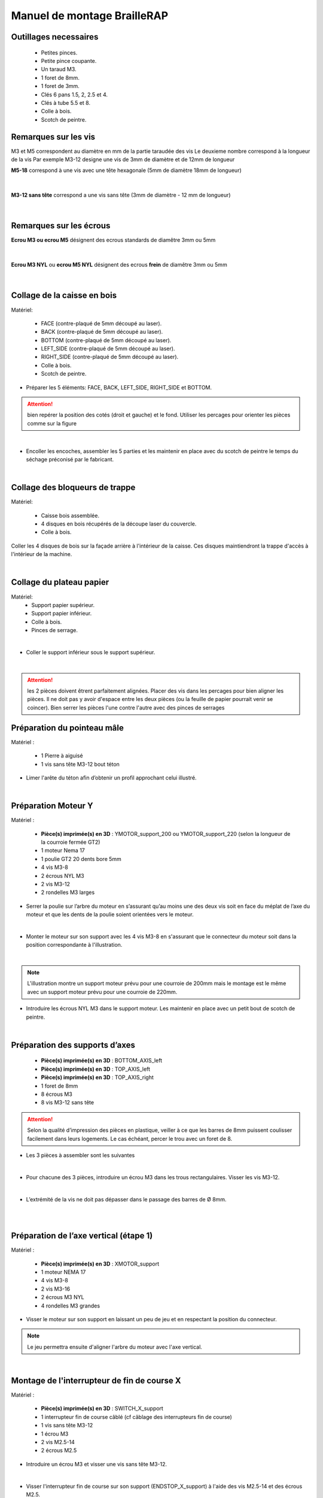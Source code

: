 Manuel de montage BrailleRAP
============================

Outillages necessaires
----------------------

       - Petites pinces.
       - Petite pince coupante.
       - Un taraud M3.
       - 1 foret de 8mm.
       - 1 foret de 3mm.
       - Clés 6 pans 1.5, 2, 2.5 et 4. 
       - Clés à tube 5.5 et 8.
       - Colle à bois. 
       - Scotch de peintre.


Remarques sur les vis
---------------------

M3 et M5 correspondent au diamètre en mm de la partie taraudée des vis
Le deuxieme nombre correspond à la longueur de la vis
Par exemple M3-12 designe une vis de 3mm de diamètre et de 12mm de longueur

**M5-18** correspond à une vis avec une tête hexagonale (5mm de diamètre 18mm de longueur)
	
	.. image :: ./IMG/vis6pans.jpg
		:align: center

|

**M3-12 sans tête** correspond a une vis sans tête (3mm de diamètre - 12 mm de longueur)

	.. image :: ./IMG/vissantete.jpg
		:align: center

|

Remarques sur les écrous
------------------------

**Ecrou M3 ou ecrou M5** désignent des ecrous standards de diamêtre 3mm ou 5mm

	.. image :: ./IMG/ecrou.jpg
		:align: center

|

**Ecrou M3 NYL** ou **ecrou M5 NYL** désignent des ecrous **frein** de diamêtre 3mm ou 5mm
	
	.. image :: ./IMG/ecrounyl.jpg
		:align: center

|

Collage de la caisse en bois
----------------------------
Matériel:

    * FACE (contre-plaqué de 5mm découpé au laser).
    * BACK (contre-plaqué de 5mm découpé au laser).
    * BOTTOM (contre-plaqué de 5mm découpé au laser).
    * LEFT_SIDE (contre-plaqué de 5mm découpé au laser).
    * RIGHT_SIDE (contre-plaqué de 5mm découpé au laser).
    * Colle à bois.
    * Scotch de peintre.

* Préparer les 5 éléments: FACE, BACK, LEFT_SIDE, RIGHT_SIDE et BOTTOM.

.. ATTENTION:: bien repérer la position des cotés (droit et gauche) et le fond. Utiliser les percages pour orienter les pièces comme sur la figure

.. image :: ./IMG/BrailleRAP-V5.02.1.jpg
       :align: center

|

* Encoller les encoches, assembler les 5 parties et les maintenir en place avec du scotch de peintre le temps du séchage préconisé par le fabricant.

.. image :: ./IMG/BrailleRAP-V5.01.jpg
       :align: center

|

Collage des bloqueurs de trappe
-------------------------------
Matériel:

    * Caisse bois assemblée.
    * 4 disques en bois récupérés de la découpe laser du couvercle.
    * Colle à bois.

Coller les 4 disques de bois sur la façade arrière à l'intérieur de la caisse. Ces disques maintiendront la trappe d'accès à l'intérieur de la machine.

.. image :: ./IMG/BrailleRAP-V5.01.2.jpg
       :align: center

|

Collage du plateau papier
-------------------------------
Matériel:
	* Support papier supérieur.
	* Support papier inférieur.
	* Colle à bois.
	* Pinces de serrage.
	
.. image :: ./IMG/paper_support_parts.jpg
       :align: center

|

* Coller le support inférieur sous le support supérieur. 

.. image :: ./IMG/paper_support_v8.png
       :align: center

|

.. ATTENTION:: les 2 pièces doivent êtrent parfaitement alignées. Placer des vis dans les percages pour bien aligner les pièces. Il ne doit pas y avoir d'espace entre les deux pièces (ou la feuille de papier pourrait venir se coincer). Bien serrer les pièces l'une contre l'autre avec des pinces de serrages 

Préparation du pointeau mâle
-----------------------------

Matériel :

    * 1 Pierre à aiguisé
    * 1 vis sans tête M3-12 bout téton

* Limer l'arête du téton afin d’obtenir un profil approchant celui illustré.

.. image :: ./IMG/BrailleRAP-V5.56.jpg
       :align: center

|

Préparation Moteur Y
--------------------

Matériel :

    * **Pièce(s) imprimée(s) en 3D** :  YMOTOR_support_200 ou YMOTOR_support_220 (selon la longueur de la courroie fermée GT2)
    * 1 moteur Nema 17
    * 1 poulie GT2 20 dents bore 5mm
    * 4 vis M3-8 
    * 2 écrous NYL M3
    * 2 vis M3-12
    * 2 rondelles M3 larges

* Serrer la poulie sur l’arbre du moteur en s’assurant qu’au moins une des deux vis soit en face du méplat de l’axe du moteur et que les dents de la poulie soient orientées vers le moteur.

.. image :: ./IMG/BrailleRAP-V5.03.jpg
       :align: center

|

* Monter le moteur sur son support avec les 4 vis M3-8 en s'assurant que le connecteur du moteur soit dans la position correspondante à l'illustration.

.. image :: ./IMG/BrailleRAP-V5.04.jpg
       :align: center

|

.. NOTE:: L'illustration montre un support moteur prévu pour une courroie de 200mm mais le montage est le même avec un support moteur prévu pour une courroie de 220mm.

* Introduire les écrous NYL M3 dans le support moteur. Les maintenir en place avec un petit bout de scotch de peintre.

.. image :: ./IMG/BrailleRAP-V5.05.jpg
       :align: center

|

Préparation des supports d’axes
--------------------------------

  * **Pièce(s) imprimée(s) en 3D** : BOTTOM_AXIS_left
  * **Pièce(s) imprimée(s) en 3D** : TOP_AXIS_left
  * **Pièce(s) imprimée(s) en 3D** : TOP_AXIS_right
  * 1 foret de 8mm
  * 8 écrous M3
  * 8 vis M3-12 sans tête

.. ATTENTION:: Selon la qualité d’impression des pièces en plastique, veiller à ce que les barres de 8mm puissent coulisser facilement dans leurs logements. Le cas échéant, percer le trou avec un foret de 8.

* Les 3 pièces à assembler sont les suivantes 

.. image :: ./IMG/Axis_assembly_v1.png
       :align: center

|

* Pour chacune des 3 pièces, introduire un écrou M3 dans les trous rectangulaires. Visser les vis M3-12.

.. image :: ./IMG/BrailleRAP-V5.09.1.jpg
       :align: center

|

* L’extrémité de la vis ne doit pas dépasser dans le passage des barres de Ø 8mm.

.. image :: ./IMG/BrailleRAP-V5.10.jpg
       :align: center

|

.. image :: ./IMG/BrailleRAP-V5.11.jpg
       :align: center

|

Préparation de l’axe vertical (étape 1)
---------------------------------------

Matériel :

  * **Pièce(s) imprimée(s) en 3D** : XMOTOR_support
  * 1 moteur NEMA 17
  * 4 vis M3-8
  * 2 vis M3-16
  * 2 écrous M3 NYL
  * 4 rondelles M3 grandes

* Visser le moteur sur son support en laissant un peu de jeu et en respectant la position du connecteur.

.. Note:: Le jeu permettra ensuite d'aligner l'arbre du moteur avec l'axe vertical.

.. image :: ./IMG/BrailleRAP-V5.31.jpg
       :align: center

|	   

Montage de l'interrupteur de fin de course X
---------------------------------------------

Matériel :

  * **Pièce(s) imprimée(s) en 3D** : SWITCH_X_support
  * 1 interrupteur fin de course câblé (cf câblage des interrupteurs fin de course)
  * 1 vis sans tête M3-12
  * 1 écrou M3
  * 2 vis M2.5-14
  * 2 écrous M2.5


* Introduire un écrou M3 et visser une vis sans tête M3-12.

.. image :: ./IMG/BrailleRAP-V5.45.png
       :align: center
.. image :: ./IMG/BrailleRAP-V5.45-1.png
       :align: center

|

* Visser l'interrupteur fin de course sur son support (ENDSTOP_X_support) à l'aide des vis M2.5-14 et des écrous M2.5.

.. Note:: L'interrupteur fin de course devra être câblé avant le montage.
.. Note:: Attention au sens des vis 2.5. La tête de la vis doit être sous le microswitch pour permettre le passage de l'axe linéaire.

.. image :: ./IMG/endtsopx_assembly.png
       :align: center

|

Préparation de l’électro-aimant
--------------------------------

Matériel :

  * 1 électro-aimant
  * 1 entretoise de 18mm
  * 1 vis sans tête M3-12 pointeau limée (cf Préparation du pointeau mâle)
  * 1 écrou M3
  * 1 rondelle M3 moyenne

* Visser l’entretoise à fond sur l’électro-aimant.

.. image :: ./IMG/BrailleRAP-V5.16.png
       :align: center

|

* Visser la vis M3-12 pointeau limée en la laissant dépasser de ± 6mm de l’entretoise.

.. image :: ./IMG/BrailleRAP-V5.17.png
       :align: center

|

Montage de l'electro-aimant sur son support
-------------------------------------------
	* Ensemble électro-aimant pré assemblé (cf Préparation de l’électro-aimant)
	* **Pièce(s) imprimée(s) en 3D** : ELECTRO_MAGNET_housing
	* 2 vis M3-8

* Fixer l’électro-aimant sur son support avec les 2 vis M3-8.

.. ATTENTION:: Respecter le côté de sortie des fils c'est important.


.. image :: ./IMG/BrailleRAP-V5.19.png
       :align: center

|

.. NOTE:: Veuiller à aligner soigneusement le bord du support et le bord de l'electro-aimant

.. image :: ./IMG/BrailleRAP-V5.19-1.png
       :align: center

|

Préparation du chariot bas (étape 1)
------------------------------------

Matériel :

  * Electro-aimant assemblé dans son support
  * **Pièce(s) imprimée(s) en 3D** : BOTTOM_trolley
  * **Pièce(s) imprimée(s) en 3D** : ELECTRO_MAGNET_guide
  * 3 paliers lineaires IGUS
  * 6 colliers de serrage 2.5 x 160
  * 4 écrous M3 NYL
  * 2 vis M3-18
  * 2 vis M3-20



* Introduire les 3 IGUS sur le support BOTTOM_trolley. Les fixer avec des colliers de serrage

.. ATTENTION:: Bloquer les IGUS dans le rainurage. Ne pas serrer les colliers trop fort, ils seront ajustés quand le chariot sera en place sur les rails linéaires

.. image :: ./IMG/bottom_trolley_ok_v9.png
       :align: center

.. image :: ./IMG/bottom_trolley_assembly_v1-1.png
       :align: center

|

.. ATTENTION:: Respecter la position du collier. Le verrouillage du collier doit être du coté de l'IGUS et vers la paroi de la machine.

.. image :: ./IMG/bottom_trolley_assembly-v4.png
       :align: center

|

* Assembler l'électro-aimant (préalablement monté dans son logement) sous le BOTTOM_trolley et le ELECTRO_MAGNET_guide avec les deux vis M3-18 et 2 écrous M3 NYL.

.. ATTENTION:: Selon la qualité de l'impression, il sera peut-être nécessaire de limer le logement de l'entretoise. Notez également que le corps de l'electro-aimant doit être le plus perpendiculaire possible à la plaque support (l'axe doit être au milieu du percage qui permet son pasage). 

.. ATTENTION:: Notez que les fils de l'electro-aimant doivent sortir du coté ou il y a un seul pallier IGUS.

.. image :: ./IMG/BrailleRAP-V5.14-3.png
       :align: center

|

* Visser les deux vis M3-20 (qui retiendront la courroie) et 2 écrous M3 NYL avec la tête de vis en dessous.

.. image :: ./IMG/BrailleRAP-V5.14-4.png
       :align: center

|

* Mettre une rondelle et serrer le contre écrou M3 en veillant à ce que la vis pointeau ne se visse pas en même temps dans l’entretoise. La rondelle empêche le contre écrou de se coincer dans le guide de l’entretoise.

.. image :: ./IMG/BrailleRAP-V5.14-5.png
       :align: center

.. image :: ./IMG/BrailleRAP-V5.18.png
       :align: center

|

.. NOTE:: L'axe de l'electroaimant doit pouvoir monter et descendre librement sans effort.

|

Preparation du chariot haut (étape 1)
-------------------------------------

Matériel :

  * **Pièce(s) imprimée(s) en 3D** : TOP_trolley
  * **Pièce(s) imprimée(s) en 3D** : FEMALE_shape
  * Taraud M3

  * 1 vis sans tête M3-30
  * 1 écrou borgne M3

  * 2 vis M3-12
  * 2 rondelles M3 moyennes
  * 2 vis M3-20
  * 4 écrous M3 NYL

  * 3 IGUS_housing
  * 6 vis M3-12
  * 6 écrous M3 NYL

* Encoller le pas de vis de l'écrou borgne et visser la vis M3-30 sans tête du côté **SANS** empreinte allen.

.. image :: ./IMG/BrailleRAP-V5.79.jpg
       :align: center

|

* Tarauder la FEMALE_shape au 2/3 en partant du haut.

.. image :: ./IMG/BrailleRAP-V5.80.jpg
       :align: center

|

* Visser l’ensemble vis M3-30/écrou borgne pour le laisser dépasser ± 0,5mm.

.. image :: ./IMG/BrailleRAP-V5.81.jpg
       :align: center

|

* Assembler la FEMALE_shape sur le TOP_trolley avec les vis M3-12, les rondelles M3 et les écrous M3 NYL en laissant du jeu.

.. image :: ./IMG/BrailleRAP-V5.82.png
       :align: center

.. image :: ./IMG/BrailleRAP-V5.83.png
       :align: center

|

* Positionner les paliers IGUS sur la piece TOP_trolley.

.. image :: ./IMG/toptroley_assembly_empty_v3.png
       :align: center

.. image :: ./IMG/toptroley_assembly_norizlan_v3.png
       :align: center

|

* attacher les palliers IGUS avec des colliers de Fixation


.. NOTE:: Attention au sens des colliers. La fixation du collier doit être vers les parois de la machine.
.. NOTE:: Bloquer les IGUS dans le rainurage. Ne pas serrer les colliers trop fort, ils seront ajustés quand le chariot sera en place sur les rails linéaires

.. image :: ./IMG/toptroley_assembly_v3.png
       :align: center


* Monter les vis M3-20 et les écrous M3.

.. image :: ./IMG/BrailleRAP-V5.86.png
       :align: center

.. image :: ./IMG/BrailleRAP-V5.87.png
       :align: center


Préparation des rouleaux papier
-------------------------------
  * **Pièce(s) imprimée(s) en 3D** : 3 x ROLL_joint
  * 1 taraud M3
  * 3 joints toriques
  * 6 vis M3-6 sans tête 
  
  * Tarauder les 3 ROLL_joint.

.. image :: ./IMG/BrailleRAP-V5.41.jpg
       :align: center

* Mettre les joints toriques dans la gorge des 3 ROLL_joint.

.. image :: ./IMG/BrailleRAP-V5.42.jpg
       :align: center

* Visser les vis M3-6 sans tête en s'assurant qu'elles ne dépassent pas à l'intérieur du trou. Vous devez pouvoir faire coulisser le rouleau sur un axe de 8 mm.

.. image :: ./IMG/BrailleRAP-V5.43.jpg
       :align: center


Préparation des presse-papiers (étape 1) :
------------------------------------------
  * **Pièce(s) imprimée(s) en 3D** : 3 x **clipboard2_support**  3 x **clipboard2** 3 x **CLIPBOARD2_WHEEL**
  * 3 vis M3-25
  * 3 vis M3-20
  * 3 ressorts tendeurs de courroie GT2
  * 6 ecrous M3-NYL

  * Positionner le presse papier **clipboard2** par rapport au support **clipboard2_support**.

  .. image :: ./IMG/BrailleRAP-V6.113.png
       :align: center

|

  * Positionner le ressort entre **clipboard2** et **clipboard2_support**.  

  .. image :: ./IMG/BrailleRAP-V6.113.1.png
       :align: center
  
|

  * Assembler le ressort avec **clipboard2** et **clipboard2_support** avec une vis M3-25 et un écrou M3-NYL.       

  .. NOTE:: Ne pas serrer l'écrou M3-NYL **clipboard2** et **clipboard2_support** doivent pouvoir bouger librement.
  .. image :: ./IMG/BrailleRAP-V6.113.2.png
       :align: center

| 

  * Assembler le rouleau avec **CLIPBOARD2_WHEEL** avec **clipboard2** à l'aide une vis M3-20 et d'un écrou M3-NYL. 

  .. NOTE:: Ne pas serrer l'écrou M3-NYL **CLIPBOARD2_WHEEL** doit pouvoir tourner librement.      
  .. image :: ./IMG/BrailleRAP-V6.113.3.png
       :align: center

|

Fixation Moteur Y :
-------------------

Matériel :

    
    * le moteur Nema 17 monté sur la pièce YMOTOR_support    
    * 2 vis M3-12
    * 2 rondelles M3 larges


* Introduire les vis et les rondelles par l’extérieur et visser le support sur la caisse afin qu’il puisse encore coulisser dans les trous oblongs.

.. image :: ./IMG/BrailleRAP-V5.06.1.jpg
       :align: center

.. image :: ./IMG/BrailleRAP-V5.07.1.jpg
       :align: center

|

Fixation des supports GAUCHES des axes 
--------------------------------------

Matériel :

  * **Pièce(s) imprimée(s) en 3D** :  BOTTOM_AXIS_left préparé avec écrou et vis sans tête (cf Préparation de supports d’axes)
  * **Pièce(s) imprimée(s) en 3D** :  TOP_AXIS_left préparé avec écrou et vis sans tête (cf Préparation de supports d’axes)

  * 4 vis M3-14
  * 4 rondelles M3 larges
  * 4 écrous NYL M3

* Fixer les supports d’axe sur la caisse le BOTTOM_AXIS_left et TOP_AXIS_left à gauche en laissant un peu de jeu (vis+rondelle à l'extérieur et écrou à l'intérieur). Les vis seront serrées quand l'ensemble sera en place.

.. image :: ./IMG/BrailleRAP-V5.12.1.jpg
       :align: center

.. image :: ./IMG/BrailleRAP-V5.12.2.jpg
       :align: center


Fixation des supports DROITS des axes
-------------------------------------

Matériel :



  * **Pièce(s) imprimée(s) en 3D** :  BOTTOM_AXIS_right
  * **Pièce(s) imprimée(s) en 3D** :  TOP_AXIS_right préparé avec écrou et vis sans tête (cf Préparation de supports d’axes)
  * 4 vis M3-14
  * 4 rondelles M3 larges
  * 4 écrous NYL M3

* Fixer les supports d’axe sur la caisse le BOTTOM_AXIS_right (attention à la position du repère) et TOP_AXIS_right à droite en laissant un peu de jeu (vis+rondelle à l'extérieur et écrou à l'intérieur). Les vis seront serrées quand l'ensemble sera en place.

.. image :: ./IMG/BrailleRAP-V5.12.3.jpg
       :align: center

.. image :: ./IMG/BrailleRAP-V5.12.4.jpg
       :align: center

Fixation des tendeurs de courroie
----------------------------------------------

Matériel :

  * **Pièce(s) imprimée(s) en 3D** :  2 x DRIVEN_PULLEY_housing
  * 2 vis M3-20
  * 2 rondelles M3 larges
  * 2 écrous NYL M3


* Insérer un écrou M3 NYL dans son logement et fixer les DRIVEN_PULLEY_housing avec une vis M3-20 et une rondelle.

.. image :: ./IMG/BrailleRAP-V5.44.jpg
       :align: center

.. image :: ./IMG/BrailleRAP-V5.13.3.jpg
       :align: center

.. image :: ./IMG/BrailleRAP-V5.13.5.jpg
       :align: center

* Laisser un jeu de ±5mm.

.. image :: ./IMG/BrailleRAP-V5.13.4.jpg
       :align: center


Assemblage des poulies libres de renvoi
---------------------------------------

Matériel :

  * 2 poulies libres 20 dents bore 3mm
  * 2 vis M3-25
  * 2 écrous NYL M3


* Commencer par insérer la poulie puis la vis M3-25. Visser avec un écrou M3 NYL sans trop serrer.

.. image :: ./IMG/BrailleRAP-V5.13.6.jpg
       :align: center


	   
Montage du chariot bas (étape 2)
---------------------------------

Matériel :

  * 2 barres lisses Ø8mm, longueur : 330mm

.. NOTE:: Nous n'avons pas représenté la façade pour des raisons de lisibilité.

* Enfiler les barres à mi-course par l’extérieur de la caisse.

.. image :: ./IMG/BrailleRAP-V5.51.1.jpg
       :align: center

* Enfiler le fin de course et son support sur la barre Ø8mm côté face arrière.

.. image :: ./IMG/BrailleRAP-V5.51.2.jpg
       :align: center

.. NOTE:: La vis du support de l'interrupteur sera serrée plus tard lors du réglage.

* Enfiler le chariot bas sur les barres lisses.

.. image :: ./IMG/BrailleRAP-V5.51.3.jpg
       :align: center

|

* Terminer d’enfiler les barres (les barres ne doivent pas dépasser dans le bois de la caisse).
* Serrer les 4 vis des supports d’axes sur la caisse (2 sur le côté gauche et 2 sur le côté droit) et les 4 vis sans tête des supports des axes suffisamment pour que les axes ne coulissent dans leurs logements.

.. image :: ./IMG/BrailleRAP-V5.51.4.jpg
       :align: center

|


Montage de l’axe vertical (étape 1)
------------------------------------

* Visser l’ensemble moteur/support sur la caisse avec les 2 vis M3-16 en laissant du jeu.

.. image :: ./IMG/BrailleRAP-V5.32.1.jpg
       :align: center

.. image :: ./IMG/BrailleRAP-V5.33.1.jpg
       :align: center

|

Montage de l’axe vertical (étape 2)
------------------------------------

Matériel :

  * **Pièce(s) imprimée(s) en 3D** : 2 X KP08_support
  * 2 KP08
  * 4 vis M5-25
  * 4 rondelles M5
  * 4 écrous M5 NYL

.. NOTE:: Avant de fixer les KP08, s'assurer que les roulements sont bien alignés dans leurs logements. Il se peut qu'ils soient livrés un peu désaxés. Dans ce cas, introduire une barre Ø 8mm et l'actionner manuellement afin de les redresser.

.. image :: ./IMG/BrailleRAP-V5.40.jpg
       :align: center

|

* Visser les KP08_support et les KP08 sur la caisse en laissant un peu de jeu avec les vis M5-25, les rondelles M5 et les écrous M5 NYL.

.. image :: ./IMG/BrailleRAP-V5.34.1.jpg
       :align: center

|

* Respecter la position des bagues de serrage des KP08.

.. image :: ./IMG/BrailleRAP-V5.36.1.jpg
       :align: center

.. image :: ./IMG/BrailleRAP-V5.35.1.jpg
       :align: center

|

Montage de l’axe vertical (étape 3)
------------------------------------

Matériel :

  * 1 barre lisse Ø 8mm, longueur : 100mm
  * 1 Coupleur 5*8mm

* Enfiler le coupleur sur l’arbre du moteur (trou Ø 5mm en bas).

.. image :: ./IMG/BrailleRAP-V5.59.jpg
       :align: center

|

* Enfiler la barre lisse de 100mm depuis le haut à travers les KP08 et dans le coupleur.

.. image :: ./IMG/BrailleRAP-V5.60.1.jpg
       :align: center

|

* Faire tourner l’axe à la main pour s’assurer que tous les éléments sont bien alignés et que l'axe continue à tourner librement.

.. image :: ./IMG/BrailleRAP-V5.60.2.jpg
       :align: center

|

* Les trous du support moteur sont oblongs et permettent d'aligner le moteur avec l'axe vertical dans les 2 dimensions.
* Visser les 2 premières vis du moteur sur son support.

.. image :: ./IMG/BrailleRAP-V5.61.jpg
       :align: center

|

* Visser petit à petit les vis des KP08 en faisant tourner l’axe à la main.
* Visser petit à petit les vis du support moteur sur la caisse en faisant tourner l’axe à la main. **AJOUTER IMAGE**
* Retirer l’axe et terminer de visser les 2 dernières vis du moteur sur son support, puis le support sur la caisse.


Montage de l’axe vertical (étape 4)
------------------------------------

Matériel :

  * 2 poulies GT2 20 dents bore 8mm

* Visser les 2 vis en bas du coupleur sur l’arbre du moteur en s’assurant qu’une des vis est en face du méplat de l’axe du moteur et que le bas du coupleur ne repose pas sur le moteur.

.. image :: ./IMG/BrailleRAP-V5.62.jpg
       :align: center

|

* Enfiler l’axe de 100mm dans les KP08, les poulies (en respectant leurs positions) et le coupleur.

.. image :: ./IMG/BrailleRAP-V5.63.jpg
       :align: center

|

* Visser les 2 vis en haut du coupleur sur l’axe vertical.

.. image :: ./IMG/BrailleRAP-V5.64.jpg
       :align: center

|

* Laisser les poulies libres sans les visser sur l'axe. Elles seront vissées quand la courroie sera en place.
* Visser les vis des bagues de serrage des KP08 (2 vis par bague).

.. image :: ./IMG/BrailleRAP-V5.65.jpg
       :align: center

|

* S’assurer que l’axe tourne aisément et que le moteur n’oscille pas. Le cas échéant, desserrer les vis du moteur et du support sur la caisse pour leur donner du jeu et refaire l’alignement.


Montage de la courroie du chariot bas
--------------------------------------

Matériel :

  * 1 courroie GT2 longueur ± 620mm
  * 2 colliers

* A l’aide d’un collier, attacher la courroie autour de la vis du chariot avec les dents à l’extérieur.

.. image :: ./IMG/BrailleRAP-V6.66.1.jpg
       :align: center

|

* Faire passer la courroie dans la poulie libre puis la poulie de l’axe vertical.

.. image :: ./IMG/BrailleRAP-V6.66.2.jpg
       :align: center

| 

* Tendre la courroie en retenant le chariot et fixer la deuxième extrémité de la courroie sur sa vis avec un collier. 

* Finir de tendre la courroie à l'aide de la vis à l'extérieur de la caisse. 

.. image :: ./IMG/pulley_tensioner_down.jpg
       :align: center

|

.. Note:: Pour l'instant, ne pas serrer les vis de la poulie sur l'axe.

.. image :: ./IMG/BrailleRAP-V5.66.jpg
       :align: center

|
  
Montage de l’axe Y (étape 1)
-----------------------------

Matériel :
  * 2 KFL8
  * 4 vis M5-18
  * 4 écrous M5 NYL
  * 4 rondelles M5
  * 1 poulie GT2 20 dents bore 8mm
  * 1 barre lisse Ø 8mm, longueur : 364mm
  * 1 courroie GT2 fermée 200 ou 220 mm (selon le support moteur Y )

* Fixer les KFL8 à gauche sur la caisse avec 2 vis M5-18, 2 rondelles M5 et 2 écrous M5 NYL.

.. image :: ./IMG/BrailleRAP-V5.67.jpg
       :align: center

.. image :: ./IMG/BrailleRAP-V5.68.jpg
       :align: center

|

* Fixer les KFL8 à droite sur la caisse avec les KFL8_support, 2 vis M5-18, 2 rondelles M5 et les 2 écrous M5 NYL.

.. image :: ./IMG/BrailleRAP-V5.69.jpg
       :align: center

.. image :: ./IMG/BrailleRAP-V5.70.jpg
       :align: center

|

* Enfiler la barre lisse à mi course par le côté gauche à travers la caisse et le KFL8.
* Dans l’ordre, enfiler la poulie GT2 20 dents bore 8mm, la courroie fermée et les 3 ROLL_joint (attention à la position du joint torique). Mettre la courroie fermée sur la poulie du moteur Y et sur la poulie de l’axe.

.. image :: ./IMG/BrailleRAP-V5.73.jpg
       :align: center

|

* Enfoncer l’axe dans le KFL8 de droite et le faire traverser pour qu’il dépasse de ±12mm de la caisse.

.. image :: ./IMG/BrailleRAP-V5.74.jpg
       :align: center

|

* Serrer les vis des bagues des KFL8.

.. image :: ./IMG/BrailleRAP-V5.75.jpg
       :align: center

|

Montage de l’axe Y (étape 2)
----------------------------

* Faire tourner à la main la poulie du moteur afin que la poulie de l’axe s’aligne verticalement avec la poulie du moteur.

.. image :: ./IMG/BrailleRAP-V5.76.jpg
       :align: center

.. image :: ./IMG/BrailleRAP-V5.76.1.jpg
       :align: center

|

* Déplacer l’ensemble moteur Y/support le long des trous oblongs sous la caisse afin de tendre la courroie fermée puis serrer les 2 vis.

.. image :: ./IMG/BrailleRAP-V5.77.jpg
       :align: center

|

* Serrer les 2 vis de la poulie de l'axe.

.. image :: ./IMG/BrailleRAP-V5.78.jpg
       :align: center

|

* Mettre en place la plaque en CP (sans la coller) afin d’aligner les ROLL_joint avec les trous présents dans la plaque.
* Centrer les rouleaux dans les trous de la plaque et visser les vis sans tête jusqu'à ce que les rouleaux soient bien solidaires de l'axe. Attention, sur ce schema il n'y a que deux rouleaux (image d'une ancienne version, mais c'est le meme principe)

.. image :: ./IMG/BrailleRAP-V5.103.jpg
       :align: center

|

* Retirer la plaque de contre plaqué.


Montage des guide-papiers sur la plaque support
-----------------------------------------------
Matériel :

  * **Pièce(s) imprimée(s) en 3D** : PAPER_GUIDE_left
  * **Pièce(s) imprimée(s) en 3D** : PAPER_GUIDE_right
  * **PAPER_SUPPORT** (contre-plaqué de 5mm découpé au laser)
  * 4 vis M3-16
  * 4 vis M3-12
  * 8 rondelles M3 Larges
  * 8 écrous M3 NYL

.. NOTE:: Les vis M3-16(M3-18 si vous n'avez pas de M3_16) sont utilisées pour les trous ou il y a 2 epaisseurs de bois.


* Assembler les guide-papiers sur la plaque avec les vis M3-16/M3-12, des rondelles M3 Larges et les écrous M3 NYL.

.. image :: ./IMG/paper_support_assembly_screw_v2.png
       :align: center

|

* Partie gauche.

.. image :: ./IMG/paper_support_assembly_v1.png
       :align: center

|

* Répéter l'opération pour la partie droite.

.. image :: ./IMG/paper_support_assembly_right_v1.png
       :align: center

|

* Vérifier que vous pouvez poser une feuille de papier sur le plateau sans que la feuille gondole. Si la feuille gondole, essayez d'écarter les guides papier avant le serrage.

.. image :: ./IMG/paper_support_assembly_papertest_v2.png
       :align: center

|

Collage de la plaque repose papier
-------------------------------------
Matériel :

  * PAPER_support (contre-plaqué de 5mm découpé au laser).
  * 3 Rouleaux papier préparés (avec joint et vis)
  
.. NOTE:: Coller la plaque uniquement si vous êtes sure du montage qui est en dessous. Si vous n'êtes pas sure, vous pouvez vous contenter de positionner la plaque support, vous la collerez à la fin quand l'embosseuse marchera.

* Encoller les encoches qui vont être en contact. Introduire la plaque par l'arrière et la maintenir fermement avec du ruban adhésif pendant le temps de séchage.

.. image :: ./IMG/BrailleRAP-V6.96.jpg
       :align: center

.. image :: ./IMG/BrailleRAP-V5.97.jpg
       :align: center

.. image :: ./IMG/BrailleRAP-V5.98.jpg
       :align: center

|

Montage du chariot haut (étape 2)
---------------------------------
Matériel :

  * 2 barres lisses Ø 8mm, longueur : 330mm

* Enfiler les barres à mi-course par l’extérieur de la caisse.

.. image :: ./IMG/BrailleRAP-V5.89.jpg
       :align: center

|

* Enfiler le chariot haut sur les barres lisses.

.. image :: ./IMG/BrailleRAP-V5.90.jpg
       :align: center

|

* Terminer d’enfiler les barres.

.. Note:: La tranche du bois doit rester apparente.

.. image :: ./IMG/BrailleRAP-V5.91.jpg
       :align: center

|

* Serrer les vis des supports d’axes sur la caisse à gauche et à droite.

.. image :: ./IMG/BrailleRAP-V5.92.jpg
       :align: center

|

* Visser les vis sans tête des supports des axes à gauche et à droite.

.. image :: ./IMG/BrailleRAP-V5.93.jpg
       :align: center

|

Pose de la courroie du chariot haut
--------------------------------------
Matériel :

  * 1 courroie GT2 longueur ± 620mm
  * 2 colliers

* A l’aide d’un collier, attacher la courroie autour de la vis du chariot avec les dents à l’extérieur.

.. image :: ./IMG/BrailleRAP-V6.66.1.jpg
       :align: center

|

* Faire passer la courroie dans la poulie libre puis la poulie de l’axe vertical.

.. image :: ./IMG/BrailleRAP-V6.66.2.jpg
       :align: center

|

* Tendre la courroie en retenant le chariot et fixer la deuxième extrémité de la courroie sur sa vis avec un collier. 

* Finir de tendre la courroie à l'aide de la vis à l'extérieur de la caisse. 

.. image :: ./IMG/pulley_tensioner_up.jpg
       :align: center

|

Montage des presse-papiers (étape 2) :
----------------------------------------
Matériel :

  * 3 CLIPBOARD montés à l'étape 1
  * 6 vis M3-14
  * 6 rondelles M3 moyennes
  * 6 écrous M3 NYL


.. NOTE:: Les trous oblongs dans les pièces imprimées permettent de régler la pression des CLIPBOARD sur le papier.



.. image :: ./IMG/BrailleRAP-V6.104.jpg
       :align: center

 
.. image :: ./IMG/BrailleRAP-V6.105.jpg
       :align: center

|



Montage du fin de course Y 
------------------------------

Matériel :

  * **Pièce(s) imprimée(s) en 3D** : ENDSTOP_Y_support, ENDSTOP_Y_lever
  * 2 vis M3-14
  * 1 vis M3-12
  * 1 vis M3-20
  * 2 rondelles M3 moyennes
  * 3 écrous M3 NYL
  * 1 interrupteur fin de course à lamelle
  * 2 vis M2.5-14
  * 2 écrous M2.5 NYL

.. NOTE:: L'interrupteur fin de course à lamelle devra être câblé avant d'être monté sur son support (non représenté).

* Tarauder le support de la vis de reglage avec un taraud M3

.. image :: ./IMG/BrailleRAP-V6.106.png
       :align: center

|

* Positionner le levier **ENDSTOP_Y_LEVER** dans le support **ENDSTOP_Y_support**.

.. image :: ./IMG/BrailleRAP-V6.106.1.png
       :align: center

|

* Fixer le levier **ENDSTOP_Y_LEVER** au support **ENDSTOP_Y_support** avec une vis M3-20 et un écrou M3-NYL

.. NOTE:: Ne pas serrer l'ecrou M3, le levier doit pouvoir tourner librement dans son support.

.. image :: ./IMG/BrailleRAP-V6.106.2.png
       :align: center
.. image :: ./IMG/BrailleRAP-V6.106.3.png
       :align: center

|

* Assembler l'interrupteur fin de course et le **ENDSTOP_Y_support** à l'aide des vis M2.5-14 et des écrous M2.5 NYL.

.. image :: ./IMG/BrailleRAP-V6.106.4.png
       :align: center
.. image :: ./IMG/BrailleRAP-V6.106.5.png
       :align: center

|

* Positionner la vis de reglage M3-12 sur le levier **ENDSTOP_Y_LEVER**

.. image :: ./IMG/BrailleRAP-V6.106.6.png
       :align: center

|

* Assembler l'ensemble interrupteur fin de course et le **ENDSTOP_Y_support** sur la caisse à l'aide des vis M3-14, des rondelles M3 et des écrous M3 NYL.

.. image :: ./IMG/BrailleRAP-V6.107.jpg
       :align: center


.. image :: ./IMG/BrailleRAP-V6.108.jpg
       :align: center

|

Fixation des clips sur le couvercle
-----------------------------------
Matériel :

  * **Pièce(s) imprimée(s) en 3D** : 2 LID_LOCK
  * 4 vis M3-14
  * 4 écrous M3 NYL

* Assembler les 2 LID_LOCK sur le couvercle à l'aide des vis M3-14, des rondelles M3 et des écrous M3 NYL.


.. image :: ./IMG/BrailleRAP-V5.110.jpg
       :align: center



.. image :: ./IMG/BrailleRAP-V5.111.jpg
       :align: center

|


Fixation de la plaque pour l'embase de l'alimentation
-------------------------------------------------------
Matériel :

  * **Pièce(s) imprimée(s) en 3D** : POWER_plate
  * 2 vis M3-14
  * 2 écrous M3 NYL

.. image :: ./IMG/alim.jpg
       :align: center

|

Montage de la carte électronique
--------------------------------
Matériel :

  * Carte MKS GEN 1.4
  * 4 entretoises M3-12
  * 4 rondelles M3 moyennes
  * 8 vis M3-8

* Assembler les 4 entretoises sur la carte. 

.. NOTE:: Pour pouvoir réaliser les derniers réglages facilement, nous vous conseillons de cabler la carte en dehors du chassis. Une fois l'embosseuse fonctionelle, vous pourrez fixer la carte dans le chassis.

|

Cablage de la carte électronique
--------------------------------
Schéma général :

.. image :: ./IMG/braillerap_cablage.png
       :align: center

|

Photo de la carte assemblée

.. image :: ./IMG/braillerap_carte.jpg
       :align: center

|

Pose des drivers sur la carte électronique
------------------------------------------
Matériel :

  * Carte MKS GEN 1.4
  * 2 Drivers DRV8825
  * 6 cavaliers

* Si la carte ne vous est pas fournie déjà équipée de cavaliers, en mettre aux emplacements des drivers des moteurs X et Y.

.. image :: ./IMG/brap_cavalier.png
       :align: center

|

* Enfoncer les drivers dans les emplacements X et Y.

.. image :: ./IMG/brap_drivers.png
              :align: center

|

Câblage de l'alimentation 12V
-----------------------------
* placer les 2 fils de provenant de la prise **POWER_plate** dans le bornier de la carte MKS

.. image :: ./IMG/board_12v.jpg
              :align: center

|

Réglage des drivers moteur
--------------------------
.. NOTE:: Cette étape doit **IMPERATIVEMENT** être réaliser **avant** le cablage des moteurs.

* Controler que vous pouvez brancher l'alimentation 12V sur la carte (un dernier controle pour eviter des etincelles c'est mieux :-) )
* Brancher l'alimentation 12 V sur la carte.
* pour chaque driver, mesurer, avec un multimètre, la tension entre le potentiomètre de réglage et la masse de la connexion USB.

.. image :: ./IMG/mks_driver_voltage.jpg
              :align: center
.. image :: ./IMG/mks_driver_voltage1.jpg
              :align: center
.. image :: ./IMG/mks_driver_voltage2.jpg
              :align: center
.. image :: ./IMG/mks_driver_voltage3.jpg
              :align: center

|

* La tension mesurée doit être proche de 0,6 V pour des drivers DRV8825, si ce n'est pas le cas, utiliser un tournevis pour tourner le potentiomêtre de réglage et refaite la mesure.
* Une fois que la tension mesurée sur chaque driver est correcte, vous pouvez passer à la suite


Câblage des interrupteurs fin de course
---------------------------------------
* Cabler les fins de courses sur la carte.
* Le fin de course X (chariot) doit être branché sur le connecteur de gauche (rouge)
* Le fin de course Y (détection papier) doit être branché sur le connecteur de gauche (bleu)

.. image :: ./IMG/board_endstop.jpg
              :align: center

|

Raccordement des moteurs à la carte
------------------------------------
* Relier les moteurs à la carte de contrôle avec les cables.
* Le moteur X (chariot) doit être branché dans le connecteur de gauche (rouge)

.. image :: ./IMG/brap_motorx.jpg
              :align: center

|

* Le moteur Y (papier) doit être branché dans le connecteur de droite (bleu)

.. image :: ./IMG/brap_motory.jpg
              :align: center

|

Câblage de l’électro-aimant
---------------------------
* placer les 2 fils de l'electroaimant et la diode de roue libre. Attention au sens de la diode (trait blanc).

.. image :: ./IMG/board_magnet.jpg
       :align: center

|

Alignement horizontal de l'empreinte du chariot haut
----------------------------------------------------
* Dé serrer la poulie sur l’axe vertical pour libérer le chariot supérieur.

.. image :: ./IMG/toppulley_fix.jpg
       :align: center

|

* Aligner les 2 chariots
* Déplacer le chariot supérieur pour aligner l'empreinte (**FEMALE_shape**) avec le sommet du pointeau.
* Utiliser les vis de fixation de la **FEMALE_shape** pour aligner l'empreinte avec le sommet du pointeau.
* Quand l'alignement est satisfaisant, serrer les vis de fixations de la **FEMALE_shape**.

.. image :: ./IMG/female_fix1.jpg
       :align: center
.. image :: ./IMG/female_fix2.jpg
       :align: center

|

Alignement vertical des deux chariots
--------------------------------------

* Dé serrer la poulie du chariot supérieur sur l’axe vertical pour libérer le chariot supérieur.

.. image :: ./IMG/toppulley_fix.jpg
       :align: center

|

* En observant par l'arriere de la machine, monter le pointeau en appuyant avec le doigt sous l'electro-aimant.
* Déplacer le chariot supérieur pour aligner l'empreinte (**FEMALE_shape**) avec le sommet du pointeau.
* Logiquement le pointeau doit entrer légérement dans la vis sans tête de la **FEMALE_shape**.

.. image :: ./IMG/magnet_align.jpg
       :align: center

|

* Quand l'alignement est satifaisant, verouiller la poulie supérieure sur l'axe vertical.

.. image :: ./IMG/toppulley_fix.jpg
       :align: center

|

Ajustement des capteurs de fin de course chariot et papier (X et Y)
-------------------------------------------------------------------

* Ajuster la position du capteur fin de course X. Le capteur doit s'activer avant que la fixation de la courroie du chariot bas rencontre la poulie inférieure de l'axe verticale.

* Avec une feuille de papier, ajuster le fin de course Y pour que le capteur s'active quand une feuille est présente sous le levier du capteur. Et se désactive si la feuille de papier n'a pas encore déplacée le levier.

.. image :: ./IMG/endstopy_adjust.jpg
       :align: center

|

Réglage de la profondeur du point
---------------------------------

* Selon le matériau que vous utiliserez (papier, plastique, aluminium de canette), vous devrez régler la hauteur de l'empreinte du chariot haut à l'aide de l'écrou borgne. *

.. image :: ./IMG/BrailleRAP-V5.112.jpg
       :align: center

|
